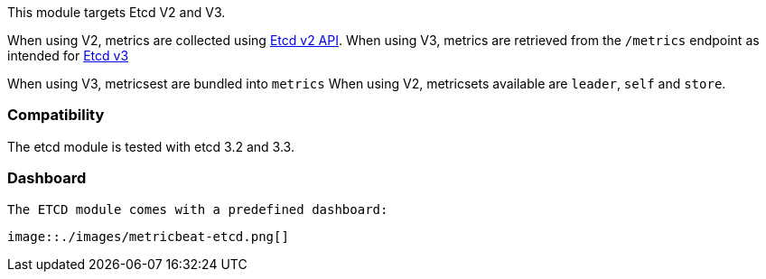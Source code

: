 This module targets Etcd V2 and V3.

When using V2, metrics are collected using https://coreos.com/etcd/docs/latest/v2/api.html[Etcd v2 API].
When using V3, metrics are retrieved from the `/metrics` endpoint as intended for https://coreos.com/etcd/docs/latest/metrics.html[Etcd v3]

When using V3, metricsest are bundled into `metrics`
When using V2, metricsets available are `leader`, `self` and `store`.

[float]
=== Compatibility

The etcd module is tested with etcd 3.2 and 3.3.

[float]
=== Dashboard

 The ETCD module comes with a predefined dashboard:

 image::./images/metricbeat-etcd.png[]
